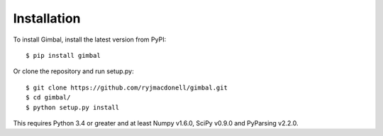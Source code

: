 Installation
============

To install Gimbal, install the latest version from PyPI::

    $ pip install gimbal

Or clone the repository and run setup.py::

    $ git clone https://github.com/ryjmacdonell/gimbal.git
    $ cd gimbal/
    $ python setup.py install

This requires Python 3.4 or greater and at least Numpy v1.6.0,
SciPy v0.9.0 and PyParsing v2.2.0.
